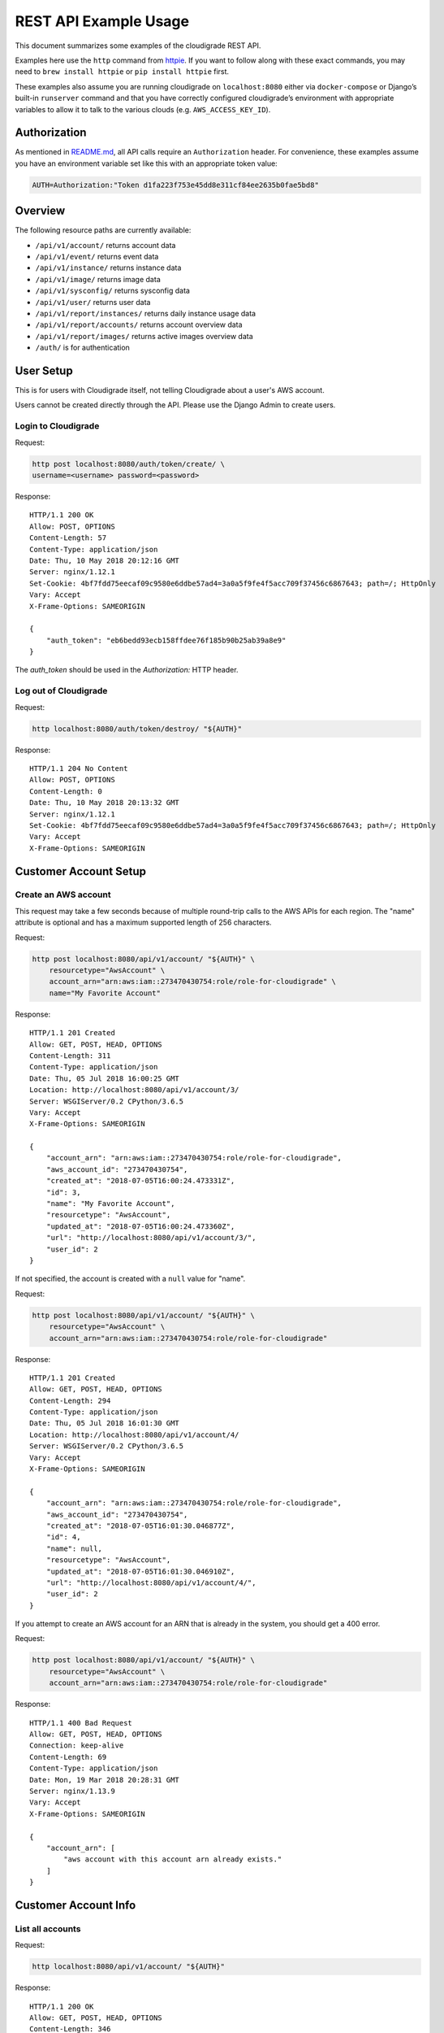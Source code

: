 REST API Example Usage
======================

This document summarizes some examples of the cloudigrade REST API.

Examples here use the ``http`` command from
`httpie <https://httpie.org/>`_. If you want to follow along with these
exact commands, you may need to ``brew install httpie`` or
``pip install httpie`` first.

These examples also assume you are running cloudigrade on
``localhost:8080`` either via ``docker-compose`` or Django’s built-in
``runserver`` command and that you have correctly configured
cloudigrade’s environment with appropriate variables to allow it to talk
to the various clouds (e.g. ``AWS_ACCESS_KEY_ID``).

Authorization
-------------

As mentioned in `README.md <../README.md>`_, all API calls require an
``Authorization`` header. For convenience, these examples assume you
have an environment variable set like this with an appropriate token
value:

.. code:: bash

    AUTH=Authorization:"Token d1fa223f753e45dd8e311cf84ee2635b0fae5bd8"

Overview
--------

The following resource paths are currently available:

-  ``/api/v1/account/`` returns account data
-  ``/api/v1/event/`` returns event data
-  ``/api/v1/instance/`` returns instance data
-  ``/api/v1/image/`` returns image data
-  ``/api/v1/sysconfig/`` returns sysconfig data
-  ``/api/v1/user/`` returns user data
-  ``/api/v1/report/instances/`` returns daily instance usage data
-  ``/api/v1/report/accounts/`` returns account overview data
-  ``/api/v1/report/images/`` returns active images overview data
-  ``/auth/`` is for authentication

User Setup
------------------

This is for users with Cloudigrade itself, not telling Cloudigrade
about a user's AWS account.

Users cannot be created directly through the API. Please use the Django Admin to
create users.


Login to Cloudigrade
~~~~~~~~~~~~~~~~~~~~

Request:

.. code:: bash

    http post localhost:8080/auth/token/create/ \
    username=<username> password=<password>

Response:

::

    HTTP/1.1 200 OK
    Allow: POST, OPTIONS
    Content-Length: 57
    Content-Type: application/json
    Date: Thu, 10 May 2018 20:12:16 GMT
    Server: nginx/1.12.1
    Set-Cookie: 4bf7fdd75eecaf09c9580e6ddbe57ad4=3a0a5f9fe4f5acc709f37456c6867643; path=/; HttpOnly
    Vary: Accept
    X-Frame-Options: SAMEORIGIN

    {
        "auth_token": "eb6bedd93ecb158ffdee76f185b90b25ab39a8e9"
    }

The `auth_token` should be used in the `Authorization:` HTTP header.

Log out of Cloudigrade
~~~~~~~~~~~~~~~~~~~~~~

Request:

.. code:: bash

    http localhost:8080/auth/token/destroy/ "${AUTH}"

Response:

::

    HTTP/1.1 204 No Content
    Allow: POST, OPTIONS
    Content-Length: 0
    Date: Thu, 10 May 2018 20:13:32 GMT
    Server: nginx/1.12.1
    Set-Cookie: 4bf7fdd75eecaf09c9580e6ddbe57ad4=3a0a5f9fe4f5acc709f37456c6867643; path=/; HttpOnly
    Vary: Accept
    X-Frame-Options: SAMEORIGIN


Customer Account Setup
----------------------

Create an AWS account
~~~~~~~~~~~~~~~~~~~~~

This request may take a few seconds because of multiple round-trip calls
to the AWS APIs for each region. The "name" attribute is optional and has a
maximum supported length of 256 characters.

Request:

.. code:: bash

    http post localhost:8080/api/v1/account/ "${AUTH}" \
        resourcetype="AwsAccount" \
        account_arn="arn:aws:iam::273470430754:role/role-for-cloudigrade" \
        name="My Favorite Account"

Response:

::

    HTTP/1.1 201 Created
    Allow: GET, POST, HEAD, OPTIONS
    Content-Length: 311
    Content-Type: application/json
    Date: Thu, 05 Jul 2018 16:00:25 GMT
    Location: http://localhost:8080/api/v1/account/3/
    Server: WSGIServer/0.2 CPython/3.6.5
    Vary: Accept
    X-Frame-Options: SAMEORIGIN

    {
        "account_arn": "arn:aws:iam::273470430754:role/role-for-cloudigrade",
        "aws_account_id": "273470430754",
        "created_at": "2018-07-05T16:00:24.473331Z",
        "id": 3,
        "name": "My Favorite Account",
        "resourcetype": "AwsAccount",
        "updated_at": "2018-07-05T16:00:24.473360Z",
        "url": "http://localhost:8080/api/v1/account/3/",
        "user_id": 2
    }

If not specified, the account is created with a ``null`` value for "name".

Request:

.. code:: bash

    http post localhost:8080/api/v1/account/ "${AUTH}" \
        resourcetype="AwsAccount" \
        account_arn="arn:aws:iam::273470430754:role/role-for-cloudigrade"

Response:

::

    HTTP/1.1 201 Created
    Allow: GET, POST, HEAD, OPTIONS
    Content-Length: 294
    Content-Type: application/json
    Date: Thu, 05 Jul 2018 16:01:30 GMT
    Location: http://localhost:8080/api/v1/account/4/
    Server: WSGIServer/0.2 CPython/3.6.5
    Vary: Accept
    X-Frame-Options: SAMEORIGIN

    {
        "account_arn": "arn:aws:iam::273470430754:role/role-for-cloudigrade",
        "aws_account_id": "273470430754",
        "created_at": "2018-07-05T16:01:30.046877Z",
        "id": 4,
        "name": null,
        "resourcetype": "AwsAccount",
        "updated_at": "2018-07-05T16:01:30.046910Z",
        "url": "http://localhost:8080/api/v1/account/4/",
        "user_id": 2
    }

If you attempt to create an AWS account for an ARN that is already in
the system, you should get a 400 error.

Request:

.. code:: bash

    http post localhost:8080/api/v1/account/ "${AUTH}" \
        resourcetype="AwsAccount" \
        account_arn="arn:aws:iam::273470430754:role/role-for-cloudigrade"

Response:

::

    HTTP/1.1 400 Bad Request
    Allow: GET, POST, HEAD, OPTIONS
    Connection: keep-alive
    Content-Length: 69
    Content-Type: application/json
    Date: Mon, 19 Mar 2018 20:28:31 GMT
    Server: nginx/1.13.9
    Vary: Accept
    X-Frame-Options: SAMEORIGIN

    {
        "account_arn": [
            "aws account with this account arn already exists."
        ]
    }


Customer Account Info
---------------------

List all accounts
~~~~~~~~~~~~~~~~~

Request:

.. code:: bash

    http localhost:8080/api/v1/account/ "${AUTH}"

Response:

::

    HTTP/1.1 200 OK
    Allow: GET, POST, HEAD, OPTIONS
    Content-Length: 346
    Content-Type: application/json
    Date: Thu, 05 Jul 2018 16:06:47 GMT
    Server: WSGIServer/0.2 CPython/3.6.5
    Vary: Accept
    X-Frame-Options: SAMEORIGIN

    {
        "count": 1,
        "next": null,
        "previous": null,
        "results": [
            {
                "account_arn": "arn:aws:iam::273470430754:role/role-for-cloudigrade",
                "aws_account_id": "273470430754",
                "created_at": "2018-07-05T16:01:30.046877Z",
                "id": 4,
                "name": null,
                "resourcetype": "AwsAccount",
                "updated_at": "2018-07-05T16:01:30.046910Z",
                "url": "http://localhost:8080/api/v1/account/4/",
                "user_id": 2
            }
        ]
    }

Retrieve a specific account
~~~~~~~~~~~~~~~~~~~~~~~~~~~

Request:

.. code:: bash

    http localhost:8080/api/v1/account/4/ "${AUTH}"

Response:

::

    HTTP/1.1 200 OK
    Allow: GET, PUT, PATCH, HEAD, OPTIONS
    Content-Length: 294
    Content-Type: application/json
    Date: Thu, 05 Jul 2018 16:07:16 GMT
    Server: WSGIServer/0.2 CPython/3.6.5
    Vary: Accept
    X-Frame-Options: SAMEORIGIN

    {
        "account_arn": "arn:aws:iam::273470430754:role/role-for-cloudigrade",
        "aws_account_id": "273470430754",
        "created_at": "2018-07-05T16:01:30.046877Z",
        "id": 4,
        "name": null,
        "resourcetype": "AwsAccount",
        "updated_at": "2018-07-05T16:01:30.046910Z",
        "url": "http://localhost:8080/api/v1/account/4/",
        "user_id": 2
    }

Update a specific account
~~~~~~~~~~~~~~~~~~~~~~~~~

You can update the account object via either HTTP PATCH or HTTP PUT. All
updates require you to specify the "resourcetype".

At the time of this writing, only the "name" property can be changed on the
account object.

Request:

.. code:: bash

    http patch localhost:8080/api/v1/account/4/ "${AUTH}" \
        resourcetype="AwsAccount" \
        name="another name PATCHed in"

Response:

::

    HTTP/1.1 200 OK
    Allow: GET, PUT, PATCH, HEAD, OPTIONS
    Content-Length: 315
    Content-Type: application/json
    Date: Thu, 05 Jul 2018 16:07:47 GMT
    Server: WSGIServer/0.2 CPython/3.6.5
    Vary: Accept
    X-Frame-Options: SAMEORIGIN

    {
        "account_arn": "arn:aws:iam::273470430754:role/role-for-cloudigrade",
        "aws_account_id": "273470430754",
        "created_at": "2018-07-05T16:01:30.046877Z",
        "id": 4,
        "name": "another name PATCHed in",
        "resourcetype": "AwsAccount",
        "updated_at": "2018-07-05T16:07:47.078088Z",
        "url": "http://localhost:8080/api/v1/account/4/",
        "user_id": 2
    }

Because PATCH is intended to replace objects, it must include all potentially
writable fields, which includes "name" and "account_arn".

Request:

.. code:: bash

    http put localhost:8080/api/v1/account/4/ "${AUTH}" \
        resourcetype="AwsAccount" \
        name="this name was PUT in its place" \
        account_arn="arn:aws:iam::273470430754:role/role-for-cloudigrade"

Response:

::

    HTTP/1.1 200 OK
    Allow: GET, PUT, PATCH, HEAD, OPTIONS
    Content-Length: 322
    Content-Type: application/json
    Date: Thu, 05 Jul 2018 16:08:44 GMT
    Server: WSGIServer/0.2 CPython/3.6.5
    Vary: Accept
    X-Frame-Options: SAMEORIGIN

    {
        "account_arn": "arn:aws:iam::273470430754:role/role-for-cloudigrade",
        "aws_account_id": "273470430754",
        "created_at": "2018-07-05T16:01:30.046877Z",
        "id": 4,
        "name": "this name was PUT in its place",
        "resourcetype": "AwsAccount",
        "updated_at": "2018-07-05T16:08:44.004473Z",
        "url": "http://localhost:8080/api/v1/account/4/",
        "user_id": 2
    }

You cannot change the ARN via PUT or PATCH.

Request:

.. code:: bash

    http patch localhost:8080/api/v1/account/4/ "${AUTH}" \
        resourcetype="AwsAccount" \
        account_arn="arn:aws:iam::999999999999:role/role-for-cloudigrade"

Response:

::

    HTTP/1.1 400 Bad Request
    Allow: GET, PUT, PATCH, HEAD, OPTIONS
    Content-Length: 49
    Content-Type: application/json
    Date: Thu, 05 Jul 2018 16:12:12 GMT
    Server: WSGIServer/0.2 CPython/3.6.5
    Vary: Accept
    X-Frame-Options: SAMEORIGIN

    {
        "account_arn": [
            "You cannot change this field."
        ]
    }

Instance Info
-------------

List all instances
~~~~~~~~~~~~~~~~~~

Request:

.. code:: bash

    http https://test.cloudigra.de/api/v1/instance/ "${AUTH}"

Response:

::

    HTTP/1.1 200 OK
    Allow: GET, HEAD, OPTIONS
    Cache-control: private
    Content-Length: 3053
    Content-Type: application/json
    Date: Thu, 16 Aug 2018 17:41:39 GMT
    Server: nginx/1.12.1
    Set-Cookie: 0363cac70e8248650afc0b0855f64be8=fb0364ad8de0070c1eb515b3b092ee1c; path=/; HttpOnly; Secure
    Vary: Accept
    X-Frame-Options: SAMEORIGIN

    {
        "count": 3,
        "next": null,
        "previous": null,
        "results": [
            {
                "account": "https://test.cloudigra.de/api/v1/account/3/",
                "account_id": 3,
                "created_at": "2018-08-08T17:09:22.879395Z",
                "ec2_instance_id": "i-08f57804410734024",
                "id": 1,
                "region": "us-east-1",
                "resourcetype": "AwsInstance",
                "updated_at": "2018-08-08T17:09:22.879414Z",
                "url": "https://test.cloudigra.de/api/v1/instance/1/"
            },
            {
                "account": "https://test.cloudigra.de/api/v1/account/3/",
                "account_id": 3,
                "created_at": "2018-08-08T17:41:35.437117Z",
                "ec2_instance_id": "i-09f905a808748efc7",
                "id": 2,
                "region": "us-east-1",
                "resourcetype": "AwsInstance",
                "updated_at": "2018-08-08T17:41:35.437135Z",
                "url": "https://test.cloudigra.de/api/v1/instance/2/"
            },
            {
                "account": "https://test.cloudigra.de/api/v1/account/3/",
                "account_id": 3,
                "created_at": "2018-08-08T18:03:35.524515Z",
                "ec2_instance_id": "i-01b6d5b1c7c60bf18",
                "id": 3,
                "region": "us-east-1",
                "resourcetype": "AwsInstance",
                "updated_at": "2018-08-08T18:03:35.524532Z",
                "url": "https://test.cloudigra.de/api/v1/instance/3/"
            }
        ]
    }

Retrieve a specific instance
~~~~~~~~~~~~~~~~~~~~~~~~~~~~

Request:

.. code:: bash

    http https://test.cloudigra.de/api/v1/instance/1/ "${AUTH}"

Response:

::

    HTTP/1.1 200 OK
    Allow: GET, HEAD, OPTIONS
    Cache-control: private
    Content-Length: 293
    Content-Type: application/json
    Date: Thu, 16 Aug 2018 17:43:56 GMT
    Server: nginx/1.12.1
    Set-Cookie: 0363cac70e8248650afc0b0855f64be8=fb0364ad8de0070c1eb515b3b092ee1c; path=/; HttpOnly; Secure
    Vary: Accept
    X-Frame-Options: SAMEORIGIN

    {
        "account": "https://test.cloudigra.de/api/v1/account/3/",
        "account_id": 3,
        "created_at": "2018-08-08T17:09:22.879395Z",
        "ec2_instance_id": "i-08f57804410734024",
        "id": 1,
        "region": "us-east-1",
        "resourcetype": "AwsInstance",
        "updated_at": "2018-08-08T17:09:22.879414Z",
        "url": "https://test.cloudigra.de/api/v1/instance/1/"
    }

Filtering instances
~~~~~~~~~~~~~~~~~~~

You may include an optional "user_id" query string argument to filter results
down to a specific user.

Request:

.. code:: bash

    http https://test.cloudigra.de/api/v1/instance/ "${AUTH}" \
        user_id==6

Response:

::

    HTTP/1.1 200 OK
    Allow: GET, HEAD, OPTIONS
    Cache-control: private
    Content-Length: 345
    Content-Type: application/json
    Date: Thu, 16 Aug 2018 17:46:43 GMT
    Server: nginx/1.12.1
    Set-Cookie: 0363cac70e8248650afc0b0855f64be8=cfa68a8ba45bf7df1382f5de98e2204f; path=/; HttpOnly; Secure
    Vary: Accept
    X-Frame-Options: SAMEORIGIN

    {
        "count": 1,
        "next": null,
        "previous": null,
        "results": [
            {
                "account": "https://test.cloudigra.de/api/v1/account/4/",
                "account_id": 4,
                "created_at": "2018-08-09T18:48:37.444729Z",
                "ec2_instance_id": "i-0e0eb03041e117b2d",
                "id": 7,
                "region": "us-east-2",
                "resourcetype": "AwsInstance",
                "updated_at": "2018-08-09T18:48:37.444747Z",
                "url": "https://test.cloudigra.de/api/v1/instance/7/"
            }
        ]
    }

Instance Event Info
-------------------

List all events
~~~~~~~~~~~~~~~

Request:

.. code:: bash

    http https://test.cloudigra.de/api/v1/event/ "${AUTH}"

Response:

::

    HTTP/1.1 200 OK
    Allow: GET, HEAD, OPTIONS
    Cache-control: private
    Content-Length: 2825
    Content-Type: application/json
    Date: Thu, 16 Aug 2018 14:58:24 GMT
    Server: nginx/1.12.1
    Set-Cookie: 0363cac70e8248650afc0b0855f64be8=fb0364ad8de0070c1eb515b3b092ee1c; path=/; HttpOnly; Secure
    Vary: Accept
    X-Frame-Options: SAMEORIGIN

    {
        "count": 5,
        "next": "https://test.cloudigra.de/api/v1/event/?limit=10&offset=10",
        "previous": null,
        "results": [
            {
                "event_type": "power_on",
                "id": 1,
                "instance": "https://test.cloudigra.de/api/v1/instance/1/",
                "instance_id": 1,
                "instance_type": "t2.micro",
                "machineimage": "https://test.cloudigra.de/api/v1/image/1/",
                "machineimage_id": 1,
                "occurred_at": "2018-08-08T17:02:55Z",
                "resourcetype": "AwsInstanceEvent",
                "subnet": "subnet-8134e1af",
                "url": "https://test.cloudigra.de/api/v1/event/1/"
            },
            {
                "event_type": "power_off",
                "id": 2,
                "instance": "https://test.cloudigra.de/api/v1/instance/1/",
                "instance_id": 1,
                "instance_type": "t2.micro",
                "machineimage": "https://test.cloudigra.de/api/v1/image/1/",
                "machineimage_id": 1,
                "occurred_at": "2018-08-08T17:11:52Z",
                "resourcetype": "AwsInstanceEvent",
                "subnet": null,
                "url": "https://test.cloudigra.de/api/v1/event/2/"
            },
            {
                "event_type": "power_on",
                "id": 3,
                "instance": "https://test.cloudigra.de/api/v1/instance/2/",
                "instance_id": 2,
                "instance_type": "t2.micro",
                "machineimage": "https://test.cloudigra.de/api/v1/image/2/",
                "machineimage_id": 2,
                "occurred_at": "2018-08-08T17:29:54Z",
                "resourcetype": "AwsInstanceEvent",
                "subnet": "subnet-8134e1af",
                "url": "https://test.cloudigra.de/api/v1/event/3/"
            },
            {
                "event_type": "power_on",
                "id": 4,
                "instance": "https://test.cloudigra.de/api/v1/instance/3/",
                "instance_id": 3,
                "instance_type": "t2.micro",
                "machineimage": "https://test.cloudigra.de/api/v1/image/3/",
                "machineimage_id": 3,
                "occurred_at": "2018-08-08T17:56:02Z",
                "resourcetype": "AwsInstanceEvent",
                "subnet": "subnet-26fe357a",
                "url": "https://test.cloudigra.de/api/v1/event/4/"
            },
            {
                "event_type": "power_on",
                "id": 5,
                "instance": "https://test.cloudigra.de/api/v1/instance/4/",
                "instance_id": 4,
                "instance_type": "t1.micro",
                "machineimage": "https://test.cloudigra.de/api/v1/image/4/",
                "machineimage_id": 4,
                "occurred_at": "2018-08-08T18:20:59Z",
                "resourcetype": "AwsInstanceEvent",
                "subnet": "subnet-e6059aac",
                "url": "https://test.cloudigra.de/api/v1/event/5/"
            }
        ]
    }

Retrieve a specific event
~~~~~~~~~~~~~~~~~~~~~~~~~

Request:

.. code:: bash

    http https://test.cloudigra.de/api/v1/event/1/ "${AUTH}"

Response:

::

    HTTP/1.1 200 OK
    Allow: GET, HEAD, OPTIONS
    Cache-control: private
    Content-Length: 274
    Content-Type: application/json
    Date: Thu, 16 Aug 2018 15:04:00 GMT
    Server: nginx/1.12.1
    Set-Cookie: 0363cac70e8248650afc0b0855f64be8=fb0364ad8de0070c1eb515b3b092ee1c; path=/; HttpOnly; Secure
    Vary: Accept
    X-Frame-Options: SAMEORIGIN

    {
        "event_type": "power_on",
        "id": 1,
        "instance": "https://test.cloudigra.de/api/v1/instance/1/",
        "instance_id": 1,
        "instance_type": "t2.micro",
        "machineimage": "https://test.cloudigra.de/api/v1/image/1/",
        "machineimage_id": 1,
        "occurred_at": "2018-08-08T17:02:55Z",
        "resourcetype": "AwsInstanceEvent",
        "subnet": "subnet-8134e1af",
        "url": "https://test.cloudigra.de/api/v1/event/1/"
    }

Filtering events
~~~~~~~~~~~~~~~~

You may include an optional "instance_id" query string argument to filter results
down to a specific instance.

Request:

.. code:: bash

    http https://test.cloudigra.de/api/v1/event/ "${AUTH}" \
        instance_id==1

Response:

::

    HTTP/1.1 200 OK
    Allow: GET, HEAD, OPTIONS
    Cache-control: private
    Content-Length: 589
    Content-Type: application/json
    Date: Thu, 16 Aug 2018 15:21:21 GMT
    Server: nginx/1.12.1
    Set-Cookie: 0363cac70e8248650afc0b0855f64be8=cfa68a8ba45bf7df1382f5de98e2204f; path=/; HttpOnly; Secure
    Vary: Accept
    X-Frame-Options: SAMEORIGIN

    {
        "count": 2,
        "next": null,
        "previous": null,
        "results": [
            {
                "event_type": "power_on",
                "id": 1,
                "instance": "https://test.cloudigra.de/api/v1/instance/1/",
                "instance_id": 1,
                "instance_type": "t2.micro",
                "machineimage": "https://test.cloudigra.de/api/v1/image/1/",
                "machineimage_id": 1,
                "occurred_at": "2018-08-08T17:02:55Z",
                "resourcetype": "AwsInstanceEvent",
                "subnet": "subnet-8134e1af",
                "url": "https://test.cloudigra.de/api/v1/event/1/"
            },
            {
                "event_type": "power_off",
                "id": 2,
                "instance": "https://test.cloudigra.de/api/v1/instance/1/",
                "instance_id": 1,
                "instance_type": "t2.micro",
                "machineimage": "https://test.cloudigra.de/api/v1/image/1/",
                "machineimage_id": 1,
                "occurred_at": "2018-08-08T17:11:52Z",
                "resourcetype": "AwsInstanceEvent",
                "subnet": null,
                "url": "https://test.cloudigra.de/api/v1/event/2/"
            }
        ]
    }

You may include an optional "user_id" query string argument to filter results
down to a specific user.

Request:

.. code:: bash

    http https://test.cloudigra.de/api/v1/event/ "${AUTH}" \
        user_id==4

Response:

::

    HTTP/1.1 200 OK
    Allow: GET, HEAD, OPTIONS
    Cache-control: private
    Content-Length: 929
    Content-Type: application/json
    Date: Thu, 16 Aug 2018 15:22:57 GMT
    Server: nginx/1.12.1
    Set-Cookie: 0363cac70e8248650afc0b0855f64be8=fb0364ad8de0070c1eb515b3b092ee1c; path=/; HttpOnly; Secure
    Vary: Accept
    X-Frame-Options: SAMEORIGIN

    {
        "count": 2,
        "next": null,
        "previous": null,
        "results": [
            {
                "event_type": "power_on",
                "id": 1,
                "instance": "https://test.cloudigra.de/api/v1/instance/1/",
                "instance_id": 1,
                "instance_type": "t2.micro",
                "machineimage": "https://test.cloudigra.de/api/v1/image/1/",
                "machineimage_id": 1,
                "occurred_at": "2018-08-08T17:02:55Z",
                "resourcetype": "AwsInstanceEvent",
                "subnet": "subnet-8134e1af",
                "url": "https://test.cloudigra.de/api/v1/event/1/"
            },
            {
                "event_type": "power_off",
                "id": 2,
                "instance": "https://test.cloudigra.de/api/v1/instance/1/",
                "instance_id": 1,
                "instance_type": "t2.micro",
                "machineimage": "https://test.cloudigra.de/api/v1/image/1/",
                "machineimage_id": 1,
                "occurred_at": "2018-08-08T17:11:52Z",
                "resourcetype": "AwsInstanceEvent",
                "subnet": null,
                "url": "https://test.cloudigra.de/api/v1/event/2/"
            }
        ]
    }

Usage Reporting
---------------

Retrieve a daily instance usage report
~~~~~~~~~~~~~~~~~~~~~~~~~~~~~~~~~~~~~~

You may include an optional "user_id" query string argument to filter results
down to a specific user if your request is authenticated as a superuser.

You may include an optional "name_pattern" query string argument to filter
results down to activity under accounts whose names match at least one of the
words in that argument.

Request:

.. code:: bash

    http localhost:8080/api/v1/report/instances/ "${AUTH}" \
        start=="2018-03-01T00:00:00" \
        end=="2018-03-04T00:00:00"

Response:

::

    HTTP/1.1 200 OK
    Allow: GET, HEAD, OPTIONS
    Content-Length: 482
    Content-Type: application/json
    Date: Thu, 12 Jul 2018 22:10:35 GMT
    Server: WSGIServer/0.2 CPython/3.6.5
    Vary: Accept
    X-Frame-Options: SAMEORIGIN

    {
        "daily_usage": [
            {
                "date": "2018-03-01T00:00:00Z",
                "openshift_instances": 0,
                "openshift_memory_seconds": 0.0,
                "openshift_runtime_seconds": 0.0,
                "openshift_vcpu_seconds": 0.0,
                "rhel_instances": 0,
                "rhel_memory_seconds": 0.0,
                "rhel_runtime_seconds": 0.0,
                "rhel_vcpu_seconds": 0.0
            },
            {
                "date": "2018-03-02T00:00:00Z",
                "openshift_instances": 0,
                "openshift_memory_seconds": 0.0,
                "openshift_runtime_seconds": 0.0,
                "openshift_vcpu_seconds": 0.0,
                "rhel_instances": 0,
                "rhel_memory_seconds": 0.0,
                "rhel_runtime_seconds": 0.0,
                "rhel_vcpu_seconds": 0.0
            },
            {
                "date": "2018-03-03T00:00:00Z",
                "openshift_instances": 0,
                "openshift_memory_seconds": 0.0,
                "openshift_runtime_seconds": 0.0,
                "openshift_vcpu_seconds": 0.0,
                "rhel_instances": 0,
                "rhel_memory_seconds": 0.0,
                "rhel_runtime_seconds": 0.0,
                "rhel_vcpu_seconds": 0.0
            }
        ],
        "instances_seen_with_openshift": 0,
        "instances_seen_with_rhel": 0
    }


Retrieve an account overview
~~~~~~~~~~~~~~~~~~~~~~~~~~~~

Request:

.. code:: bash

    http localhost:8080/api/v1/report/accounts/ "${AUTH}" \
        start=="2018-03-01T00:00:00" \
        end=="2018-04-01T00:00:00"

Response:

::

    HTTP/1.1 200 OK
    Allow: GET, HEAD, OPTIONS
    Content-Length: 483
    Content-Type: application/json
    Date: Fri, 06 Jul 2018 18:32:16 GMT
    Server: WSGIServer/0.2 CPython/3.6.4
    Vary: Accept
    X-Frame-Options: SAMEORIGIN

    {
        "cloud_account_overviews": [
            {
                "arn": "arn:aws:iam::114204391493:role/role-for-cloudigrade",
                "cloud_account_id": "114204391493",
                "creation_date": "2018-07-06T15:09:21.442412Z",
                "id": 1,
                "images": null,
                "instances": null,
                "name": "account-for-aiken",
                "openshift_images_challenged": null,
                "openshift_instances": null,
                "openshift_memory_seconds": 7200.0,
                "openshift_runtime_seconds": 3600.0,
                "openshift_vcpu_seconds": 3600.0,
                "rhel_images_challenged": null,
                "rhel_instances": null,
                "rhel_runtime_seconds": 0.0,
                "rhel_memory_seconds": 7200.0,
                "rhel_runtime_seconds": 3600.0,
                "rhel_vcpu_seconds": 3600.0,
                "type": "aws",
                "user_id": 1
            },
            ...
        ]
    }

If you attempt to retrieve cloud account overviews without specifying a
start and end date, you should get a 400 error.

Request:

.. code:: bash

    http localhost:8080/api/v1/report/accounts/ "${AUTH}"

Response:

::

    HTTP/1.1 400 Bad Request
    Allow: GET, HEAD, OPTIONS
    Content-Length: 71
    Content-Type: application/json
    Date: Fri, 06 Jul 2018 18:37:58 GMT
    Server: WSGIServer/0.2 CPython/3.6.4
    Vary: Accept
    X-Frame-Options: SAMEORIGIN

    {
        "end": [
            "This field is required."
        ],
        "start": [
            "This field is required."
        ]
    }

You may include an optional "name_pattern" query string argument to filter
results down to activity under accounts whose names match at least one of the
words in that argument.

You may include an optional "account_id" query string argument to filter
results down to activity for a specific clount (Cloud Account). This can be
combined with the "user_id" argument if the caller is a superuser to get
information specific to a different user.

In this example, an account named "greatest account ever" is included because
it contains the word "eat" even though it does not contain the word "tofu".

Request:

.. code:: bash

    http localhost:8080/api/v1/report/accounts/ "${AUTH}" \
        start=="2018-01-10T00:00:00" \
        end=="2018-01-15T00:00:00" \
        name_pattern=="eat tofu"

Response:

::

    HTTP/1.1 200 OK
    Allow: GET, HEAD, OPTIONS
    Content-Length: 266
    Content-Type: application/json
    Date: Thu, 19 Jul 2018 21:13:57 GMT
    Server: WSGIServer/0.2 CPython/3.6.5
    Vary: Accept
    X-Frame-Options: SAMEORIGIN

    {
        "cloud_account_overviews": [
            {
                "arn": "arn:aws:iam::058091732613:role/Marcus Colon",
                "cloud_account_id": "058091732613",
                "creation_date": "2018-01-01T00:00:00Z",
                "id": 5,
                "images": 3,
                "instances": 4,
                "name": "greatest account ever",
                "openshift_images_challenged": 0,
                "openshift_instances": 0,
                "openshift_runtime_seconds": 0.0,
                "rhel_images_challenged": 0,
                "rhel_instances": 2,
                "rhel_runtime_seconds": 200,
                "type": "aws",
                "user_id": 1
            }
        ]
    }


Retrieve an account's active images overview
~~~~~~~~~~~~~~~~~~~~~~~~~~~~~~~~~~~~~~~~~~~~

The "start", "end", and "account_id" query string arguments are all required.
If authenticated as a superuser, you may include an optional "user_id" query
string argument to get the results for that user.

Request:

.. code:: bash

    http localhost:8080/api/v1/report/images/ "${AUTH}" \
        start=="2018-01-10T00:00:00" \
        end=="2018-01-15T00:00:00" \
        account_id==1

Response:

::

    HTTP/1.1 200 OK
    Allow: GET, HEAD, OPTIONS
    Content-Length: 815
    Content-Type: application/json
    Date: Thu, 02 Aug 2018 18:51:10 GMT
    Server: WSGIServer/0.2 CPython/3.6.5
    Vary: Accept
    X-Frame-Options: SAMEORIGIN

    {
        "images": [
            {
                "cloud_image_id": "ami-rhel7",
                "id": 2,
                "instances_seen": 2,
                "is_cloud_access": false,
                "is_encrypted": false,
                "is_marketplace": false,
                "name": null,
                "openshift": false,
                "openshift_challenged": false,
                "openshift_detected": false,
                "rhel": true,
                "rhel_challenged": false,
                "rhel_detected": true,
                "runtime_seconds": 7200.0,
                "status": "inspected"
            },
            {
                "cloud_image_id": "ami-rhel8",
                "id": 3,
                "instances_seen": 1,
                "is_cloud_access": false,
                "is_encrypted": false,
                "is_marketplace": false,
                "name": null,
                "openshift": false,
                "openshift_challenged": false,
                "openshift_detected": false,
                "rhel": true,
                "rhel_challenged": false,
                "rhel_detected": true,
                "runtime_seconds": 3600.0,
                "status": "inspected"
            },
            {
                "cloud_image_id": "ami-plain",
                "id": 1,
                "instances_seen": 1,
                "is_cloud_access": false,
                "is_encrypted": false,
                "is_marketplace": false,
                "name": null,
                "openshift": false,
                "openshift_challenged": false,
                "openshift_detected": false,
                "rhel": false,
                "rhel_challenged": false,
                "rhel_detected": false,
                "runtime_seconds": 3600.0,
                "status": "inspected"
            }
        ]
    }


User Info
---------------------

List all users
~~~~~~~~~~~~~~~~~

Request:

.. code:: bash

    http localhost:8080/api/v1/user/ "${AUTH}"

Response:

::

    HTTP/1.1 200 OK
    Allow: GET, HEAD, OPTIONS
    Cache-control: private
    Content-Length: 399
    Content-Type: application/json
    Date: Thu, 16 Aug 2018 01:11:16 GMT
    Server: nginx/1.12.1
    Set-Cookie: 7ff040c48489ca1dd99b0528a4d40fe5=9d142a0cc3d9498f8726c1d498f28b7a; path=/; HttpOnly
    Vary: Accept
    X-Frame-Options: SAMEORIGIN

    [
        {
            "accounts": 0,
            "challenged_images": 0,
            "id": 1,
            "is_superuser": true,
            "username": "XiTleKxGfiqoiTFbEZJnWJnhYJlxioAO@mail.127.0.0.1.nip.io"
        },
        {
            "accounts": 1,
            "challenged_images": 2,
            "id": 2,
            "is_superuser": false,
            "username": "iLdlWmZciaaQifUEyDSTXlmMLpbhQXhc@mail.127.0.0.1.nip.io"
        },
        {
            "accounts": 1,
            "challenged_images": 1,
            "id": 3,
            "is_superuser": false,
            "username": "ehURjMBDhhbeSxcYdrGPVTJQoxGBfYUh@mail.127.0.0.1.nip.io"
        }
    ]

Retrieve a specific user
~~~~~~~~~~~~~~~~~~~~~~~~

Request:

.. code:: bash

    http localhost:8080/api/v1/user/2/ "${AUTH}"

Response:

::

    HTTP/1.1 200 OK
    Allow: GET, HEAD, OPTIONS
    Cache-control: private
    Content-Length: 132
    Content-Type: application/json
    Date: Thu, 16 Aug 2018 01:11:27 GMT
    Server: nginx/1.12.1
    Set-Cookie: 7ff040c48489ca1dd99b0528a4d40fe5=9d142a0cc3d9498f8726c1d498f28b7a; path=/; HttpOnly
    Vary: Accept
    X-Frame-Options: SAMEORIGIN

    {
        "accounts": 1,
        "challenged_images": 2,
        "id": 2,
        "is_superuser": false,
        "username": "iLdlWmZciaaQifUEyDSTXlmMLpbhQXhc@mail.127.0.0.1.nip.io"
    }


Machine Images
--------------
Listing Images
~~~~~~~~~~~~~~

Below command will return all images that have been seen used by any instance for any account belonging to the user that makes the request.

Request:

.. code:: bash

    http get http://cloudigrade.127.0.0.1.nip.io/api/v1/image/ Authorization:"Token ${USER_TOKEN}"

Response:

::

    HTTP/1.1 200 OK
    Allow: GET, HEAD, OPTIONS
    Cache-control: private
    Content-Length: 1610
    Content-Type: application/json
    Date: Mon, 30 Jul 2018 15:20:26 GMT
    Server: nginx/1.12.1
    Set-Cookie: 7ff040c48489ca1dd99b0528a4d40fe5=7ce0ca28d38f4fd407c4e0bdb29358ae; path=/; HttpOnly
    Vary: Accept
    X-Frame-Options: SAMEORIGIN

    {
        "count": 4,
        "next": null,
        "previous": null,
        "results": [
            {
                "created_at": "2018-07-30T15:41:16.310031Z",
                "ec2_ami_id": "ami-plain",
                "id": 1,
                "inspection_json": "{\"/dev/xvdbb\": {\"/dev/xvdbb1\": {\"facts\": {\"rhel_enabled_repos\": {\"rhel_enabled_repos\": [], \"rhel_found\": false}, \"rhel_product_certs\": {\"rhel_found\": false, \"rhel_pem_files\": []}, \"rhel_release_files\": {\"rhel_found\": false, \"status\": \"No release files found on /dev/xvdbb1\"}, \"rhel_signed_packages\": {\"rhel_found\": false, \"rhel_signed_package_count\": 0}}}}, \"rhel_enabled_repos_found\": false, \"rhel_found\": true, \"rhel_product_certs_found\": false, \"rhel_release_files_found\": true, \"rhel_signed_packages_found\": false}",
                "is_cloud_access": false,
                "is_encrypted": false,
                "is_marketplace": false,
                "name": "my favorite image",
                "openshift": false,
                "openshift_challenged": false,
                "openshift_detected": false,
                "owner_aws_account_id": "273470430754",
                "platform": "none",
                "resourcetype": "AwsMachineImage",
                "rhel": false,
                "rhel_challenged": false,
                "rhel_detected": false,
                "rhel_enabled_repos_found": false,
                "rhel_product_certs_found": false,
                "rhel_release_files_found": false,
                "rhel_signed_packages_found": false,
                "status": "inspected",
                "updated_at": "2018-07-30T15:15:11.214092Z",
                "url": "http://cloudigrade.127.0.0.1.nip.io/api/v1/image/1/"
            },
            {
                "created_at": "2018-07-30T15:41:16.317326Z",
                "ec2_ami_id": "ami-rhel7",
                "id": 2,
                "inspection_json": null,
                "is_cloud_access": false,
                "is_encrypted": false,
                "is_marketplace": false,
                "name": null,
                "openshift": true,
                "openshift_challenged": true,
                "openshift_detected": false,
                "owner_aws_account_id": "273470430754",
                "platform": "none",
                "resourcetype": "AwsMachineImage",
                "rhel": false,
                "rhel_challenged": true,
                "rhel_detected": false,
                "rhel_enabled_repos_found": false,
                "rhel_product_certs_found": false,
                "rhel_release_files_found": false,
                "rhel_signed_packages_found": false,
                "status": "pending",
                "updated_at": "2018-07-30T15:14:19.829340Z",
                "url": "http://cloudigrade.127.0.0.1.nip.io/api/v1/image/2/"
            },
            {
                "created_at": "2018-07-30T15:41:16.330278Z",
                "ec2_ami_id": "ami-openshift",
                "id": 3,
                "inspection_json": null,
                "is_cloud_access": false,
                "is_encrypted": false,
                "is_marketplace": false,
                "name": null,
                "openshift": false,
                "openshift_challenged": true,
                "openshift_detected": true,
                "owner_aws_account_id": "273470430754",
                "platform": "none",
                "resourcetype": "AwsMachineImage",
                "rhel": true,
                "rhel_challenged": true,
                "rhel_detected": false,
                "rhel_enabled_repos_found": false,
                "rhel_product_certs_found": false,
                "rhel_release_files_found": false,
                "rhel_signed_packages_found": false,
                "status": "pending",
                "updated_at": "2018-07-30T15:14:06.164469Z",
                "url": "http://cloudigrade.127.0.0.1.nip.io/api/v1/image/3/"
            },
            {
                "created_at": "2018-07-30T15:41:16.343734Z",
                "ec2_ami_id": "ami-both",
                "id": 4,
                "inspection_json": null,
                "is_cloud_access": false,
                "is_encrypted": false,
                "is_marketplace": false,
                "name": null,
                "openshift": true,
                "openshift_challenged": false,
                "openshift_detected": true,
                "owner_aws_account_id": "273470430754",
                "platform": "none",
                "resourcetype": "AwsMachineImage",
                "rhel": true,
                "rhel_challenged": false,
                "rhel_detected": false,
                "rhel_enabled_repos_found": false,
                "rhel_product_certs_found": false,
                "rhel_release_files_found": false,
                "rhel_signed_packages_found": false,
                "status": "pending",
                "updated_at": "2018-07-30T15:41:16.355784Z",
                "url": "http://cloudigrade.127.0.0.1.nip.io/api/v1/image/4/"
            }
        ]
    }

A superuser will see all images used by instances in all accounts.

Request:

.. code:: bash

    http get http://cloudigrade.127.0.0.1.nip.io/api/v1/image/ Authorization:"Token ${SUPER_TOKEN}"

Response:

::

    HTTP/1.1 200 OK
    Allow: GET, HEAD, OPTIONS
    Cache-control: private
    Content-Length: 2005
    Content-Type: application/json
    Date: Mon, 30 Jul 2018 15:23:25 GMT
    Server: nginx/1.12.1
    Set-Cookie: 7ff040c48489ca1dd99b0528a4d40fe5=7ce0ca28d38f4fd407c4e0bdb29358ae; path=/; HttpOnly
    Vary: Accept
    X-Frame-Options: SAMEORIGIN

    {
        "count": 5,
        "next": null,
        "previous": null,
        "results": [
            {
                "created_at": "2018-07-30T15:41:16.310031Z",
                "ec2_ami_id": "ami-plain",
                "id": 1,
                "inspection_json": "{\"/dev/xvdbb\": {\"/dev/xvdbb1\": {\"facts\": {\"rhel_enabled_repos\": {\"rhel_enabled_repos\": [], \"rhel_found\": false}, \"rhel_product_certs\": {\"rhel_found\": false, \"rhel_pem_files\": []}, \"rhel_release_files\": {\"rhel_found\": false, \"status\": \"No release files found on /dev/xvdbb1\"}, \"rhel_signed_packages\": {\"rhel_found\": false, \"rhel_signed_package_count\": 0}}}}, \"rhel_enabled_repos_found\": false, \"rhel_found\": true, \"rhel_product_certs_found\": false, \"rhel_release_files_found\": true, \"rhel_signed_packages_found\": false}",
                "is_cloud_access": false,
                "is_encrypted": false,
                "is_marketplace": false,
                "name": "my favorite image",
                "openshift": false,
                "openshift_challenged": false,
                "openshift_detected": false,
                "owner_aws_account_id": "273470430754",
                "platform": "none",
                "resourcetype": "AwsMachineImage",
                "rhel": false,
                "rhel_challenged": false,
                "rhel_detected": false,
                "rhel_enabled_repos_found": false,
                "rhel_product_certs_found": false,
                "rhel_release_files_found": false,
                "rhel_signed_packages_found": false,
                "status": "inspected",
                "updated_at": "2018-07-30T15:15:11.214092Z",
                "url": "http://cloudigrade.127.0.0.1.nip.io/api/v1/image/1/"
            },
            {
                "created_at": "2018-07-30T15:41:16.317326Z",
                "ec2_ami_id": "ami-rhel7",
                "id": 2,
                "inspection_json": null,
                "is_cloud_access": false,
                "is_encrypted": false,
                "is_marketplace": false,
                "name": null,
                "openshift": true,
                "openshift_challenged": true,
                "openshift_detected": false,
                "owner_aws_account_id": "273470430754",
                "platform": "none",
                "resourcetype": "AwsMachineImage",
                "rhel": false,
                "rhel_challenged": true,
                "rhel_detected": false,
                "rhel_enabled_repos_found": false,
                "rhel_product_certs_found": false,
                "rhel_release_files_found": false,
                "rhel_signed_packages_found": false,
                "status": "pending",
                "updated_at": "2018-07-30T15:14:19.829340Z",
                "url": "http://cloudigrade.127.0.0.1.nip.io/api/v1/image/2/"
            },
            {
                "created_at": "2018-07-30T15:41:16.330278Z",
                "ec2_ami_id": "ami-openshift",
                "id": 3,
                "inspection_json": null,
                "is_cloud_access": false,
                "is_encrypted": false,
                "is_marketplace": false,
                "name": null,
                "openshift": false,
                "openshift_challenged": true,
                "openshift_detected": true,
                "owner_aws_account_id": "273470430754",
                "platform": "none",
                "resourcetype": "AwsMachineImage",
                "rhel": true,
                "rhel_challenged": true,
                "rhel_detected": false,
                "rhel_enabled_repos_found": false,
                "rhel_product_certs_found": false,
                "rhel_release_files_found": false,
                "rhel_signed_packages_found": false,
                "status": "pending",
                "updated_at": "2018-07-30T15:14:06.164469Z",
                "url": "http://cloudigrade.127.0.0.1.nip.io/api/v1/image/3/"
            },
            {
                "created_at": "2018-07-30T15:41:16.343734Z",
                "ec2_ami_id": "ami-both",
                "id": 4,
                "inspection_json": null,
                "is_cloud_access": false,
                "is_encrypted": false,
                "is_marketplace": false,
                "name": null,
                "openshift": true,
                "openshift_challenged": false,
                "openshift_detected": true,
                "owner_aws_account_id": "273470430754",
                "platform": "none",
                "resourcetype": "AwsMachineImage",
                "rhel": true,
                "rhel_challenged": false,
                "rhel_detected": false,
                "rhel_enabled_repos_found": false,
                "rhel_product_certs_found": false,
                "rhel_release_files_found": false,
                "rhel_signed_packages_found": false,
                "status": "pending",
                "updated_at": "2018-07-30T15:41:16.355784Z",
                "url": "http://cloudigrade.127.0.0.1.nip.io/api/v1/image/4/"
            },
            {
                "created_at": "2018-07-30T15:41:16.362110Z",
                "ec2_ami_id": "ami-rhel_other",
                "id": 5,
                "inspection_json": null,
                "is_cloud_access": false,
                "is_encrypted": false,
                "is_marketplace": false,
                "name": null,
                "openshift": false,
                "openshift_challenged": false,
                "openshift_detected": false,
                "owner_aws_account_id": "518028203513",
                "platform": "none",
                "resourcetype": "AwsMachineImage",
                "rhel": true,
                "rhel_challenged": false,
                "rhel_detected": false,
                "rhel_enabled_repos_found": false,
                "rhel_product_certs_found": false,
                "rhel_release_files_found": false,
                "rhel_signed_packages_found": false,
                "status": "pending",
                "updated_at": "2018-07-30T15:41:16.367853Z",
                "url": "http://cloudigrade.127.0.0.1.nip.io/api/v1/image/5/"
            }
        ]
    }

A superuser can also filter the images down to a those used by instances for accounts belonging to a specific user by using the optional
``user_id`` query string argument.

Request:

.. code:: bash

    http get http://cloudigrade.127.0.0.1.nip.io/api/v1/image/ user_id==2 Authorization:"Token ${SUPER_TOKEN}"

Response:

::

    HTTP/1.1 200 OK
    Allow: GET, HEAD, OPTIONS
    Cache-control: private
    Content-Length: 446
    Content-Type: application/json
    Date: Mon, 30 Jul 2018 15:26:30 GMT
    Server: nginx/1.12.1
    Set-Cookie: 7ff040c48489ca1dd99b0528a4d40fe5=7ce0ca28d38f4fd407c4e0bdb29358ae; path=/; HttpOnly
    Vary: Accept
    X-Frame-Options: SAMEORIGIN

    {
        "count": 1,
        "next": null,
        "previous": null,
        "results": [
            {
                "created_at": "2018-07-30T15:41:16.362110Z",
                "ec2_ami_id": "ami-rhel_other",
                "id": 5,
                "inspection_json": null,
                "is_cloud_access": false,
                "is_encrypted": false,
                "is_marketplace": false,
                "name": null,
                "openshift": false,
                "openshift_challenged": false,
                "openshift_detected": false,
                "owner_aws_account_id": "518028203513",
                "platform": "none",
                "resourcetype": "AwsMachineImage",
                "rhel": true,
                "rhel_challenged": false,
                "rhel_detected": false,
                "rhel_enabled_repos_found": false,
                "rhel_product_certs_found": false,
                "rhel_release_files_found": false,
                "rhel_signed_packages_found": false,
                "status": "pending",
                "updated_at": "2018-07-30T15:41:16.367853Z",
                "url": "http://cloudigrade.127.0.0.1.nip.io/api/v1/image/5/"
            }
        ]
    }

Listing a Specific Image
~~~~~~~~~~~~~~~~~~~~~~~~

Request:

.. code:: bash

    http get http://cloudigrade.127.0.0.1.nip.io/api/v1/image/1/ Authorization:"Token ${USER_TOKEN}"

Response:

::

    HTTP/1.1 200 OK
    Allow: GET, PUT, PATCH, HEAD, OPTIONS
    Cache-control: private
    Content-Length: 391
    Content-Type: application/json
    Date: Mon, 30 Jul 2018 15:29:04 GMT
    Server: nginx/1.12.1
    Set-Cookie: 7ff040c48489ca1dd99b0528a4d40fe5=7ce0ca28d38f4fd407c4e0bdb29358ae; path=/; HttpOnly
    Vary: Accept
    X-Frame-Options: SAMEORIGIN

    {
        "created_at": "2018-07-30T15:41:16.310031Z",
        "ec2_ami_id": "ami-plain",
        "id": 1,
        "inspection_json": "{\"/dev/xvdbb\": {\"/dev/xvdbb1\": {\"facts\": {\"rhel_enabled_repos\": {\"rhel_enabled_repos\": [], \"rhel_found\": false}, \"rhel_product_certs\": {\"rhel_found\": false, \"rhel_pem_files\": []}, \"rhel_release_files\": {\"rhel_found\": false, \"status\": \"No release files found on /dev/xvdbb1\"}, \"rhel_signed_packages\": {\"rhel_found\": false, \"rhel_signed_package_count\": 0}}}}, \"rhel_enabled_repos_found\": false, \"rhel_found\": true, \"rhel_product_certs_found\": false, \"rhel_release_files_found\": true, \"rhel_signed_packages_found\": false}",
        "is_cloud_access": false,
        "is_encrypted": false,
        "is_marketplace": false,
        "name": "my favorite image",
        "openshift": false,
        "openshift_challenged": false,
        "openshift_detected": false,
        "owner_aws_account_id": "273470430754",
        "platform": "none",
        "resourcetype": "AwsMachineImage",
        "rhel": false,
        "rhel_challenged": false,
        "rhel_detected": false,
        "rhel_enabled_repos_found": false,
        "rhel_product_certs_found": false,
        "rhel_release_files_found": false,
        "rhel_signed_packages_found": false,
        "status": "inspected",
        "updated_at": "2018-07-30T15:15:11.214092Z",
        "url": "http://cloudigrade.127.0.0.1.nip.io/api/v1/image/1/"
    }

Same, as a superuser.

Request:

.. code:: bash

    http get http://cloudigrade.127.0.0.1.nip.io/api/v1/image/1/ Authorization:"Token ${SUPER_TOKEN}"

Response:

::

    HTTP/1.1 200 OK
    Allow: GET, PUT, PATCH, HEAD, OPTIONS
    Cache-control: private
    Content-Length: 391
    Content-Type: application/json
    Date: Mon, 30 Jul 2018 15:28:16 GMT
    Server: nginx/1.12.1
    Set-Cookie: 7ff040c48489ca1dd99b0528a4d40fe5=7ce0ca28d38f4fd407c4e0bdb29358ae; path=/; HttpOnly
    Vary: Accept
    X-Frame-Options: SAMEORIGIN

    {
        "created_at": "2018-07-30T15:41:16.310031Z",
        "ec2_ami_id": "ami-plain",
        "id": 1,
        "inspection_json": "{\"/dev/xvdbb\": {\"/dev/xvdbb1\": {\"facts\": {\"rhel_enabled_repos\": {\"rhel_enabled_repos\": [], \"rhel_found\": false}, \"rhel_product_certs\": {\"rhel_found\": false, \"rhel_pem_files\": []}, \"rhel_release_files\": {\"rhel_found\": false, \"status\": \"No release files found on /dev/xvdbb1\"}, \"rhel_signed_packages\": {\"rhel_found\": false, \"rhel_signed_package_count\": 0}}}}, \"rhel_enabled_repos_found\": false, \"rhel_found\": true, \"rhel_product_certs_found\": false, \"rhel_release_files_found\": true, \"rhel_signed_packages_found\": false}",
        "is_cloud_access": false,
        "is_encrypted": false,
        "is_marketplace": false,
        "name": "my favorite image",
        "openshift": false,
        "openshift_challenged": false,
        "openshift_detected": false,
        "owner_aws_account_id": "273470430754",
        "platform": "none",
        "resourcetype": "AwsMachineImage",
        "rhel": false,
        "rhel_challenged": false,
        "rhel_detected": false,
        "rhel_enabled_repos_found": false,
        "rhel_product_certs_found": false,
        "rhel_release_files_found": false,
        "rhel_signed_packages_found": false,
        "status": "inspected",
        "updated_at": "2018-07-30T15:15:11.214092Z",
        "url": "http://cloudigrade.127.0.0.1.nip.io/api/v1/image/1/"
    }

Issuing Challenges
~~~~~~~~~~~~~~~~~~
Note that ``resourcetype`` is required when making these calls.

Request:

.. code:: bash

    http patch http://cloudigrade.127.0.0.1.nip.io/api/v1/image/1/ \
        resourcetype=AwsMachineImage \
        rhel_challenged=True \
        Authorization:"Token ${USER_TOKEN}"

Response:

::

    HTTP/1.1 200 OK
    Allow: GET, PUT, PATCH, HEAD, OPTIONS
    Content-Length: 389
    Content-Type: application/json
    Date: Mon, 30 Jul 2018 15:31:02 GMT
    Server: nginx/1.12.1
    Set-Cookie: 7ff040c48489ca1dd99b0528a4d40fe5=7ce0ca28d38f4fd407c4e0bdb29358ae; path=/; HttpOnly
    Vary: Accept
    X-Frame-Options: SAMEORIGIN

    {
        "created_at": "2018-07-30T15:41:16.310031Z",
        "ec2_ami_id": "ami-plain",
        "id": 1,
        "inspection_json": null,
        "is_cloud_access": false,
        "is_encrypted": false,
        "is_marketplace": false,
        "name": null,
        "openshift": false,
        "openshift_challenged": false,
        "openshift_detected": false,
        "owner_aws_account_id": "273470430754",
        "platform": "none",
        "resourcetype": "AwsMachineImage",
        "rhel": true,
        "rhel_challenged": true,
        "rhel_detected": false,
        "rhel_enabled_repos_found": false,
        "rhel_product_certs_found": false,
        "rhel_release_files_found": false,
        "rhel_signed_packages_found": false,
        "status": "pending",
        "updated_at": "2018-07-30T15:31:02.026393Z",
        "url": "http://cloudigrade.127.0.0.1.nip.io/api/v1/image/1/"
    }

If you'd like to remove a challenge, simply send the same challenge with False as the value.

Request:

.. code:: bash

    http patch http://cloudigrade.127.0.0.1.nip.io/api/v1/image/1/ \
        resourcetype=AwsMachineImage \
        rhel_challenged=False \
        Authorization:"Token ${USER_TOKEN}"

Response:

::

    HTTP/1.1 200 OK
    Allow: GET, PUT, PATCH, HEAD, OPTIONS
    Content-Length: 389
    Content-Type: application/json
    Date: Mon, 30 Jul 2018 15:31:02 GMT
    Server: nginx/1.12.1
    Set-Cookie: 7ff040c48489ca1dd99b0528a4d40fe5=7ce0ca28d38f4fd407c4e0bdb29358ae; path=/; HttpOnly
    Vary: Accept
    X-Frame-Options: SAMEORIGIN

    {
        "created_at": "2018-07-30T15:41:16.310031Z",
        "ec2_ami_id": "ami-plain",
        "id": 1,
        "inspection_json": null,
        "is_cloud_access": false,
        "is_encrypted": false,
        "is_marketplace": false,
        "name": null,
        "openshift": false,
        "openshift_challenged": false,
        "openshift_detected": false,
        "owner_aws_account_id": "273470430754",
        "platform": "none",
        "resourcetype": "AwsMachineImage",
        "rhel": false,
        "rhel_challenged": false,
        "rhel_detected": false,
        "rhel_enabled_repos_found": false,
        "rhel_product_certs_found": false,
        "rhel_release_files_found": false,
        "rhel_signed_packages_found": false,
        "status": "pending",
        "updated_at": "2018-07-30T15:31:02.026393Z",
        "url": "http://cloudigrade.127.0.0.1.nip.io/api/v1/image/1/"
    }

You can challenge both at the same time.

Request:

.. code:: bash

    http patch http://cloudigrade.127.0.0.1.nip.io/api/v1/image/1/ \
        resourcetype=AwsMachineImage \
        rhel_challenged=True \
        openshift_challenged=True \
        Authorization:"Token ${USER_TOKEN}"

Response:

::

    HTTP/1.1 200 OK
    Allow: GET, PUT, PATCH, HEAD, OPTIONS
    Content-Length: 389
    Content-Type: application/json
    Date: Mon, 30 Jul 2018 15:31:02 GMT
    Server: nginx/1.12.1
    Set-Cookie: 7ff040c48489ca1dd99b0528a4d40fe5=7ce0ca28d38f4fd407c4e0bdb29358ae; path=/; HttpOnly
    Vary: Accept
    X-Frame-Options: SAMEORIGIN

    {
        "created_at": "2018-07-30T15:41:16.310031Z",
        "ec2_ami_id": "ami-plain",
        "id": 1,
        "inspection_json": null,
        "is_cloud_access": false,
        "is_encrypted": false,
        "is_marketplace": false,
        "name": null,
        "openshift": true,
        "openshift_challenged": true,
        "openshift_detected": false,
        "owner_aws_account_id": "273470430754",
        "platform": "none",
        "resourcetype": "AwsMachineImage",
        "rhel": true,
        "rhel_challenged": true,
        "rhel_detected": false,
        "rhel_enabled_repos_found": false,
        "rhel_product_certs_found": false,
        "rhel_release_files_found": false,
        "rhel_signed_packages_found": false,
        "status": "pending",
        "updated_at": "2018-07-30T15:31:02.026393Z",
        "url": "http://cloudigrade.127.0.0.1.nip.io/api/v1/image/1/"
    }

Miscellaneous Commands
----------------------

Retrieve current cloud account ids used by the application
~~~~~~~~~~~~~~~~~~~~~~~~~~~~~~~~~~~~~~~~~~~~~~~~~~~~~~~~~~

Request:

.. code:: bash

    http localhost:8080/api/v1/sysconfig/ "${AUTH}"

Response:

::

    HTTP/1.1 200 OK
    Allow: GET, HEAD, OPTIONS
    Content-Length: 33
    Content-Type: application/json
    Date: Mon, 25 Jun 2018 17:22:50 GMT
    Server: WSGIServer/0.2 CPython/3.6.5
    Vary: Accept
    X-Frame-Options: SAMEORIGIN

    {
        "aws_account_id": "123456789012",
        "aws_policies": {
            "traditional_inspection": {
                "Statement": [
                    {
                        "Action": [
                            "ec2:DescribeImages",
                            "ec2:DescribeInstances",
                            "ec2:ModifySnapshotAttribute",
                            "ec2:DescribeSnapshotAttribute",
                            "ec2:DescribeSnapshots",
                            "ec2:CopyImage",
                            "ec2:CreateTags",
                            "cloudtrail:CreateTrail",
                            "cloudtrail:UpdateTrail",
                            "cloudtrail:PutEventSelectors",
                            "cloudtrail:DescribeTrails",
                            "cloudtrail:StartLogging",
                            "cloudtrail:StopLogging"
                        ],
                        "Effect": "Allow",
                        "Resource": "*",
                        "Sid": "CloudigradePolicy"
                    }
                ],
                "Version": "2012-10-17"
            }
        },
        "version": "489-cloudigrade-version - d2b30c637ce3788e22990b21434bac2edcfb7ede"
    }

If your application was not deployed by gitlab-ci, version will not be available.

::

    HTTP/1.1 200 OK
    Allow: GET, HEAD, OPTIONS
    Content-Length: 33
    Content-Type: application/json
    Date: Mon, 25 Jun 2018 17:22:50 GMT
    Server: WSGIServer/0.2 CPython/3.6.5
    Vary: Accept
    X-Frame-Options: SAMEORIGIN

    {
        "aws_account_id": "123456789012",
        "aws_policies": {
            "traditional_inspection": {
                "Statement": [
                    {
                        "Action": [
                            "ec2:DescribeImages",
                            "ec2:DescribeInstances",
                            "ec2:ModifySnapshotAttribute",
                            "ec2:DescribeSnapshotAttribute",
                            "ec2:DescribeSnapshots",
                            "ec2:CopyImage",
                            "ec2:CreateTags",
                            "cloudtrail:CreateTrail",
                            "cloudtrail:UpdateTrail",
                            "cloudtrail:PutEventSelectors",
                            "cloudtrail:DescribeTrails",
                            "cloudtrail:StartLogging",
                            "cloudtrail:StopLogging"
                        ],
                        "Effect": "Allow",
                        "Resource": "*",
                        "Sid": "CloudigradePolicy"
                    }
                ],
                "Version": "2012-10-17"
            }
        },
        "version": null
    }

If you attempt to retrieve account ids without authentication you'll receive a 401 error.
